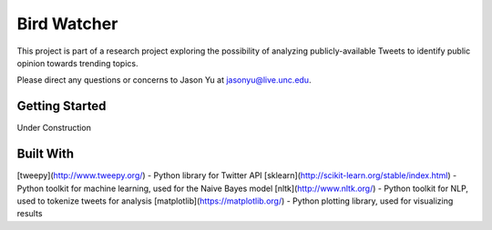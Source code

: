 ==============
 Bird Watcher
==============

This project is part of a research project exploring the possibility of analyzing publicly-available Tweets to identify public opinion towards trending topics.

Please direct any questions or concerns to Jason Yu at jasonyu@live.unc.edu.

Getting Started
================

Under Construction


Built With
===========

[tweepy](http://www.tweepy.org/) - Python library for Twitter API
[sklearn](http://scikit-learn.org/stable/index.html) - Python toolkit for machine learning, used for the Naive Bayes model
[nltk](http://www.nltk.org/) - Python toolkit for NLP, used to tokenize tweets for analysis
[matplotlib](https://matplotlib.org/) - Python plotting library, used for visualizing results


